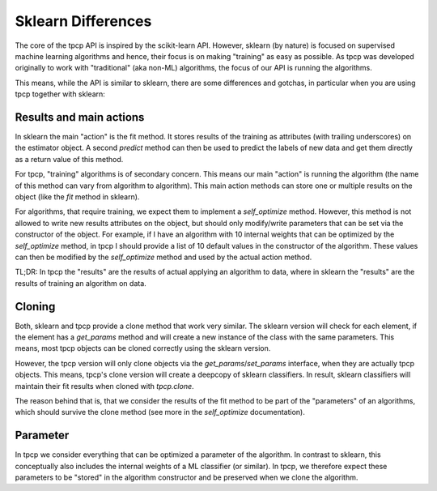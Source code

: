 Sklearn Differences
===================

The core of the tpcp API is inspired by the scikit-learn API.
However, sklearn (by nature) is focused on supervised machine learning algorithms and hence, their focus is on making
"training" as easy as possible.
As tpcp was developed originally to work with "traditional" (aka non-ML) algorithms, the focus of our API is running the
algorithms.

This means, while the API is similar to sklearn, there are some differences and gotchas, in particular when you are
using tpcp together with sklearn:

Results and main actions
------------------------
In sklearn the main "action" is the fit method.
It stores results of the training as attributes (with trailing underscores) on the estimator object.
A second `predict` method can then be used to predict the labels of new data and get them directly as a return value of
this method.

For tpcp, "training" algorithms is of secondary concern.
This means our main "action" is running the algorithm (the name of this method can vary from algorithm to algorithm).
This main action methods can store one or multiple results on the object (like the `fit` method in sklearn).

For algorithms, that require training, we expect them to implement a `self_optimize` method.
However, this method is not allowed to write new results attributes on the object, but should only modify/write
parameters that can be set via the constructor of the object.
For example, if I have an algorithm with 10 internal weights that can be optimized by the `self_optimize` method, in
tpcp I should provide a list of 10 default values in the constructor of the algorithm.
These values can then be modified by the `self_optimize` method and used by the actual action method.

TL;DR: In tpcp the "results" are the results of actual applying an algorithm to data, where in sklearn the "results" are
the results of training an algorithm on data.

Cloning
-------
Both, sklearn and tpcp provide a clone method that work very similar.
The sklearn version will check for each element, if the element has a `get_params` method and will create a new
instance of the class with the same parameters.
This means, most tpcp objects can be cloned correctly using the sklearn version.

However, the tpcp version will only clone objects via the `get_params`/`set_params` interface, when they are actually
tpcp objects.
This means, tpcp's clone version will create a deepcopy of sklearn classifiers.
In result, sklearn classifiers will maintain their fit results when cloned with `tpcp.clone`.

The reason behind that is, that we consider the results of the fit method to be part of the "parameters" of an
algorithms, which should survive the clone method (see more in the `self_optimize` documentation).


Parameter
---------
In tpcp we consider everything that can be optimized a parameter of the algorithm.
In contrast to sklearn, this conceptually also includes the internal weights of a ML classifier (or similar).
In tpcp, we therefore expect these parameters to be "stored" in the algorithm constructor and be preserved when we clone
the algorithm.
